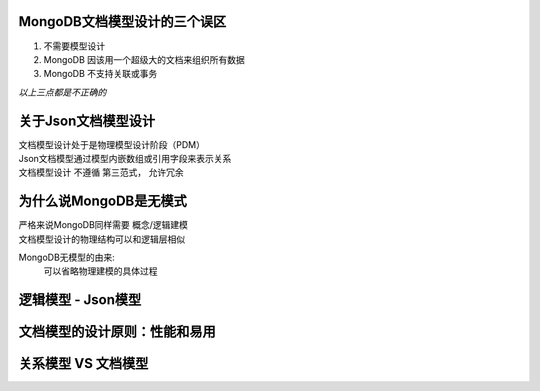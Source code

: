 

MongoDB文档模型设计的三个误区
=============================

1. 不需要模型设计
2. MongoDB 因该用一个超级大的文档来组织所有数据
#. MongoDB 不支持关联或事务

*以上三点都是不正确的*


关于Json文档模型设计
=======================

| 文档模型设计处于是物理模型设计阶段（PDM）
| Json文档模型通过模型内嵌数组或引用字段来表示关系
| 文档模型设计 不遵循 第三范式， 允许冗余

.. image:: ../_static/mongodb/img/img_32.png
    :align: center

为什么说MongoDB是无模式
=========================

| 严格来说MongoDB同样需要 概念/逻辑建模
| 文档模型设计的物理结构可以和逻辑层相似

MongoDB无模型的由来:
 | 可以省略物理建模的具体过程

.. image:: ../_static/mongodb/img/img_33.png
    :align: center


逻辑模型 - Json模型
=======================

.. image:: ../_static/mongodb/img/img_34.png
    :align: center

文档模型的设计原则：性能和易用
=================================

.. image:: ../_static/mongodb/img/img_35.png
    :align: center

关系模型 VS 文档模型
========================

.. image:: ../_static/mongodb/img/img_36.png
    :align: center





